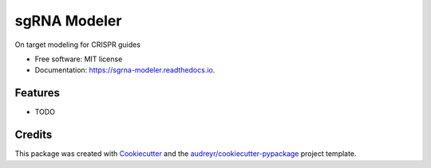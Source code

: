 =============
sgRNA Modeler
=============


.. image:: https://img.shields.io/pypi/v/sgrna_modeler.svg
        :target: https://pypi.python.org/pypi/sgrna_modeler

.. image:: https://img.shields.io/travis/peterdeweirdt/sgrna_modeler.svg
        :target: https://travis-ci.org/peterdeweirdt/sgrna_modeler

.. image:: https://readthedocs.org/projects/sgrna-modeler/badge/?version=latest
        :target: https://sgrna-modeler.readthedocs.io/en/latest/?badge=latest
        :alt: Documentation Status


.. image:: https://pyup.io/repos/github/peterdeweirdt/sgrna_modeler/shield.svg
     :target: https://pyup.io/repos/github/peterdeweirdt/sgrna_modeler/
     :alt: Updates



On target modeling for CRISPR guides


* Free software: MIT license
* Documentation: https://sgrna-modeler.readthedocs.io.


Features
--------

* TODO

Credits
-------

This package was created with Cookiecutter_ and the `audreyr/cookiecutter-pypackage`_ project template.

.. _Cookiecutter: https://github.com/audreyr/cookiecutter
.. _`audreyr/cookiecutter-pypackage`: https://github.com/audreyr/cookiecutter-pypackage
